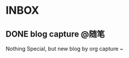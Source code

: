 #+HUGO_BASE_DIR: ../
#+SEQ_TODO: TODO DRAFT DONE
#+PROPERTY: header-args :eval no
* INBOX
** DONE blog capture :@随笔:
CLOSED: [2022-04-06 Wed 13:09]
:PROPERTIES:
:EXPORT_FILE_NAME: blog-capture
:END:

Nothing Special, but new blog by org capture ~
